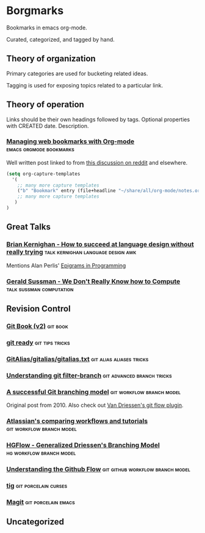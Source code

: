 * Borgmarks

Bookmarks in emacs org-mode.

Curated, categorized, and tagged by hand.

** Theory of organization

   Primary categories are used for bucketing related ideas.

   Tagging is used for exposing topics related to a particular link.

** Theory of operation

   Links should be their own headings followed by tags.
   Optional properties with CREATED date.
   Description.

*** [[http://karl-voit.at/2014/08/10/bookmarks-with-orgmode/][Managing web bookmarks with Org-mode]] :emacs:orgmode:bookmarks:
:PROPERTIES:
:CREATED: [2014-08-09 Sat 10:41]
:END:

    Well written post linked to from [[https://www.reddit.com/r/orgmode/comments/3vtxz1/storing_a_collection_of_web_bookmarks_with_org/][this discussion on reddit]] and elsewhere.

#+BEGIN_SRC emacs-lisp
(setq org-capture-templates
  '(
    ;; many more capture templates
    ("b" "Bookmark" entry (file+headline "~/share/all/org-mode/notes.org" "Bookmarks") "* %?\n:PROPERTIES:\n:CREATED: %U\n:END:\n\n" :empty-lines 1)
    ;; many more capture templates
   )
)  
#+END_SRC

** Great Talks

*** [[https://www.youtube.com/watch?v=Sg4U4r_AgJU][Brian Kernighan - How to succeed at language design without really trying]] :talk:kernighan:language:design:awk:

    Mentions Alan Perlis' [[http://www.cs.yale.edu/homes/perlis-alan/quotes.html][Epigrams in Programming]]

*** [[https://www.youtube.com/watch?v=O3tVctB_VSU][Gerald Sussman - We Don't Really Know how to Compute]] :talk:sussman:computation:

** Revision Control

*** [[https://git-scm.com/book/en/v2][Git Book (v2)]] 						   :git:book:

*** [[http://gitready.com/][git ready]] 						    :git:tips:tricks:
     
*** [[https://github.com/GitAlias/gitalias/blob/master/gitalias.txt][GitAlias/gitalias/gitalias.txt]] 		   :git:alias:aliases:tricks:

*** [[http://manishearth.github.io/blog/2017/03/05/understanding-git-filter-branch/][Understanding git filter-branch]] :git:advanced:branch:tricks:
    
*** [[http://nvie.com/posts/a-successful-git-branching-model/][A successful Git branching model]] :git:workflow:branch:model:

    Original post from 2010.  Also check out [[https://github.com/nvie/gitflow][Van Driessen's git flow plugin]].

*** [[https://www.atlassian.com/git/tutorials/comparing-workflows][Atlassian's comparing workflows and tutorials]] :git:workflow:branch:model:

*** [[https://bitbucket.org/yujiewu/hgflow/wiki/Home.wiki#!generalized-driessens-branching-model][HGFlow - Generalized Driessen's Branching Model]] :hg:workflow:branch:model:

*** [[https://guides.github.com/introduction/flow/][Understanding the Github Flow]] :git:github:workflow:branch:model:

*** [[https://github.com/jonas/tig][tig]] :git:porcelain:curses:

*** [[https://magit.vc/][Magit]] :git:porcelain:emacs:

** Uncategorized
